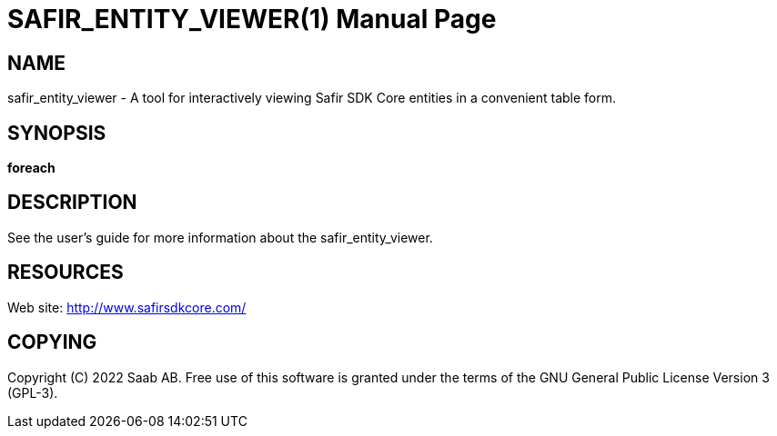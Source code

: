 SAFIR_ENTITY_VIEWER(1)
======================
:doctype: manpage


NAME
----
safir_entity_viewer - A tool for interactively viewing Safir SDK Core entities in a convenient table form.


SYNOPSIS
--------
*foreach*

DESCRIPTION
-----------
See the user's guide for more information about the safir_entity_viewer.


RESOURCES
---------
Web site: <http://www.safirsdkcore.com/>


COPYING
-------
Copyright \(C) 2022 Saab AB. Free use of this software is granted under
the terms of the GNU General Public License Version 3 (GPL-3).

